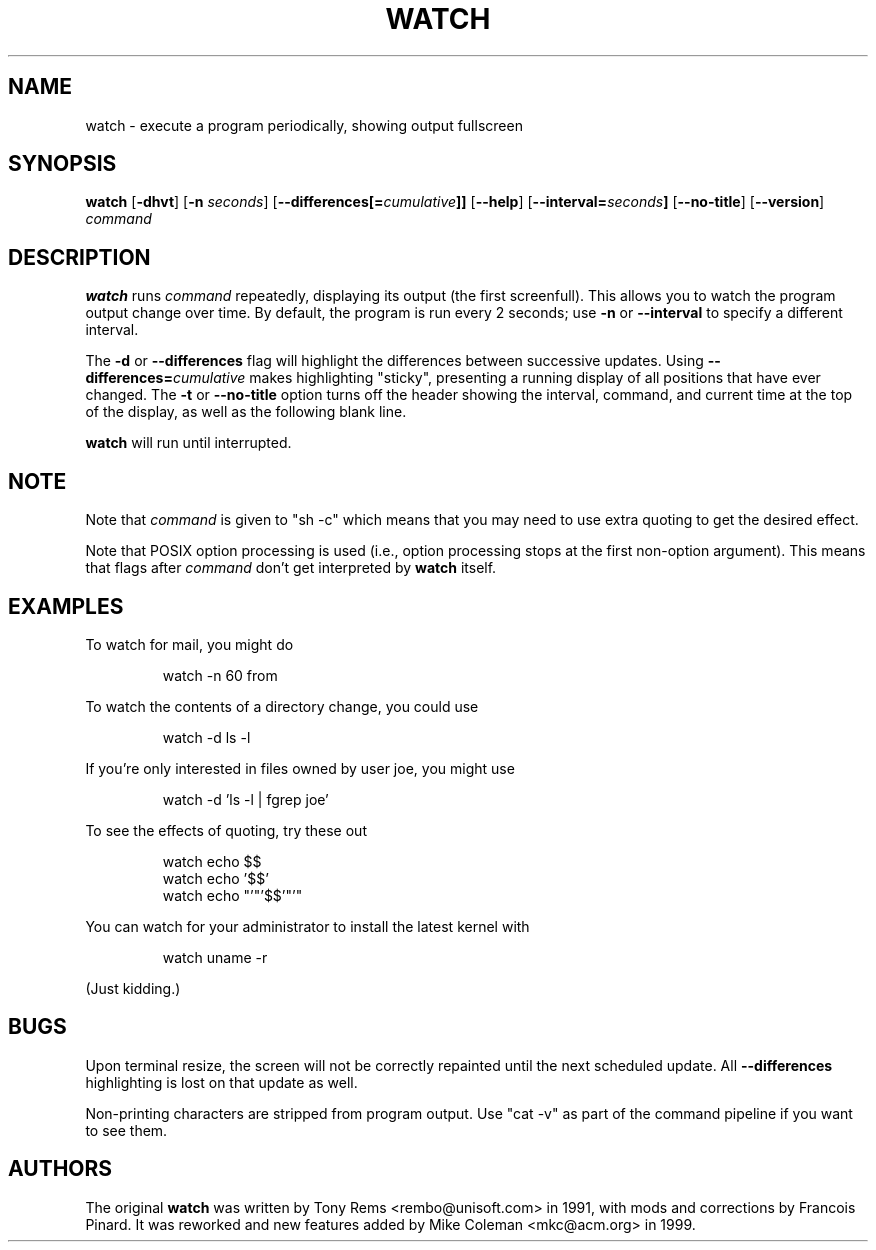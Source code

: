 .TH WATCH 1 "2009 May 11" " " "Linux User's Manual"
.SH NAME
watch \- execute a program periodically, showing output fullscreen
.SH SYNOPSIS
.na
.B watch
.RB [ \-dhvt ]
.RB [ \-n
.IR seconds ]
.RB [ \-\-differences[=\fIcumulative\fP]]
.RB [ \-\-help ]
.RB [ \-\-interval=\fIseconds\fP]
.RB [ \-\-no\-title ]
.RB [ \-\-version ]
.I command
.SH DESCRIPTION
.B watch
runs
.I command
repeatedly, displaying its output (the first screenfull).  This allows you to
watch the program output change over time.  By default, the program is run
every 2 seconds; use 
.B \-n
or
.B \-\-interval
to specify a different interval.
.PP
The
.B \-d
or
.B \-\-differences
flag will highlight the differences between successive updates.  Using
.B \-\-differences=\fIcumulative\fP
makes highlighting "sticky", presenting a running display of all
positions that have ever changed.  The
.B \-t
or
.B \-\-no\-title
option turns off the header showing the interval, command, and current
time at the top of the display, as well as the following blank line.
.PP
.B watch
will run until interrupted.
.SH NOTE
Note that
.I command
is given to "sh \-c"
which means that you may need to use extra quoting to get the desired effect.
.PP
Note that POSIX option processing is used (i.e., option processing stops at
the first non\-option argument).  This means that flags after
.I command
don't get interpreted by
.BR watch
itself.
.SH EXAMPLES
.PP
To watch for mail, you might do
.IP
watch \-n 60 from
.PP
To watch the contents of a directory change, you could use
.IP
watch \-d ls \-l
.PP
If you're only interested in files owned by user joe, you might use 
.IP
watch \-d 'ls \-l | fgrep joe'
.PP
To see the effects of quoting, try these out
.IP
watch echo $$
.br
watch echo '$$'
.br
watch echo "'"'$$'"'"
.PP
You can watch for your administrator to install the latest kernel with
.IP
watch uname \-r
.PP
(Just kidding.)
.SH BUGS
Upon terminal resize, the screen will not be correctly repainted until the
next scheduled update.  All
.B \-\-differences
highlighting is lost on that update as well.
.PP
Non-printing characters are stripped from program output.  Use "cat -v" as
part of the command pipeline if you want to see them.
.SH AUTHORS
The original
.B watch
was written by Tony Rems <rembo@unisoft.com> in 1991, with mods and
corrections by Francois Pinard.  It was reworked and new features added by
Mike Coleman <mkc@acm.org> in 1999.
